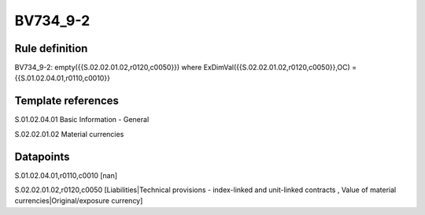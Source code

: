 =========
BV734_9-2
=========

Rule definition
---------------

BV734_9-2: empty({{S.02.02.01.02,r0120,c0050}}) where ExDimVal({{S.02.02.01.02,r0120,c0050}},OC) = {{S.01.02.04.01,r0110,c0010}}


Template references
-------------------

S.01.02.04.01 Basic Information - General

S.02.02.01.02 Material currencies


Datapoints
----------

S.01.02.04.01,r0110,c0010 [nan]

S.02.02.01.02,r0120,c0050 [Liabilities|Technical provisions - index-linked and unit-linked contracts , Value of material currencies|Original/exposure currency]



